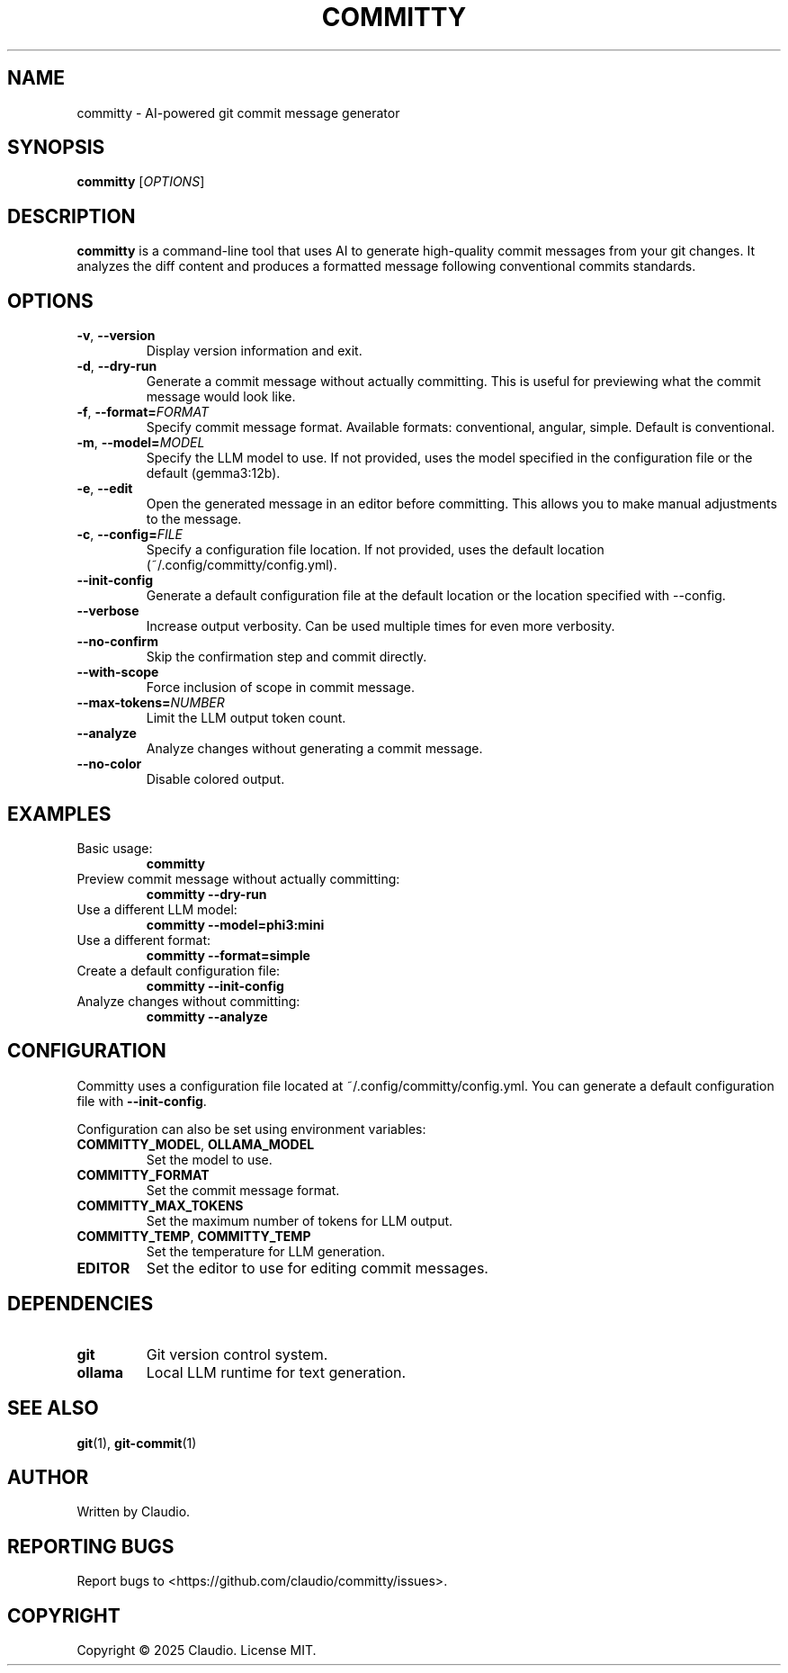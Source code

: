 .TH COMMITTY 1 "March 2025" "committy 0.1.0" "Committy Manual"

.SH NAME
committy \- AI-powered git commit message generator

.SH SYNOPSIS
.B committy
[\fIOPTIONS\fR]

.SH DESCRIPTION
.B committy
is a command-line tool that uses AI to generate high-quality commit messages from your git changes. It analyzes the diff content and produces a formatted message following conventional commits standards.

.SH OPTIONS
.TP
.BR \-v ", " \-\-version
Display version information and exit.

.TP
.BR \-d ", " \-\-dry\-run
Generate a commit message without actually committing. This is useful for previewing what the commit message would look like.

.TP
.BR \-f ", " \-\-format=\fIFORMAT\fR
Specify commit message format. Available formats: conventional, angular, simple. Default is conventional.

.TP
.BR \-m ", " \-\-model=\fIMODEL\fR
Specify the LLM model to use. If not provided, uses the model specified in the configuration file or the default (gemma3:12b).

.TP
.BR \-e ", " \-\-edit
Open the generated message in an editor before committing. This allows you to make manual adjustments to the message.

.TP
.BR \-c ", " \-\-config=\fIFILE\fR
Specify a configuration file location. If not provided, uses the default location (~/.config/committy/config.yml).

.TP
.BR \-\-init\-config
Generate a default configuration file at the default location or the location specified with --config.

.TP
.BR \-\-verbose
Increase output verbosity. Can be used multiple times for even more verbosity.

.TP
.BR \-\-no\-confirm
Skip the confirmation step and commit directly.

.TP
.BR \-\-with\-scope
Force inclusion of scope in commit message.

.TP
.BR \-\-max\-tokens=\fINUMBER\fR
Limit the LLM output token count.

.TP
.BR \-\-analyze
Analyze changes without generating a commit message.

.TP
.BR \-\-no\-color
Disable colored output.

.SH EXAMPLES
.TP
Basic usage:
.B committy
.TP
Preview commit message without actually committing:
.B committy --dry-run
.TP
Use a different LLM model:
.B committy --model=phi3:mini
.TP
Use a different format:
.B committy --format=simple
.TP
Create a default configuration file:
.B committy --init-config
.TP
Analyze changes without committing:
.B committy --analyze

.SH CONFIGURATION
Committy uses a configuration file located at ~/.config/committy/config.yml. You can generate a default configuration file with \fB--init-config\fR.

Configuration can also be set using environment variables:

.TP
.BR COMMITTY_MODEL ", " OLLAMA_MODEL
Set the model to use.

.TP
.BR COMMITTY_FORMAT
Set the commit message format.

.TP
.BR COMMITTY_MAX_TOKENS
Set the maximum number of tokens for LLM output.

.TP
.BR COMMITTY_TEMP ", " COMMITTY_TEMP
Set the temperature for LLM generation.

.TP
.BR EDITOR
Set the editor to use for editing commit messages.

.SH DEPENDENCIES
.TP
.BR git
Git version control system.

.TP
.BR ollama
Local LLM runtime for text generation.

.SH SEE ALSO
.BR git (1),
.BR git-commit (1)

.SH AUTHOR
Written by Claudio.

.SH REPORTING BUGS
Report bugs to <https://github.com/claudio/committy/issues>.

.SH COPYRIGHT
Copyright \(co 2025 Claudio. License MIT.